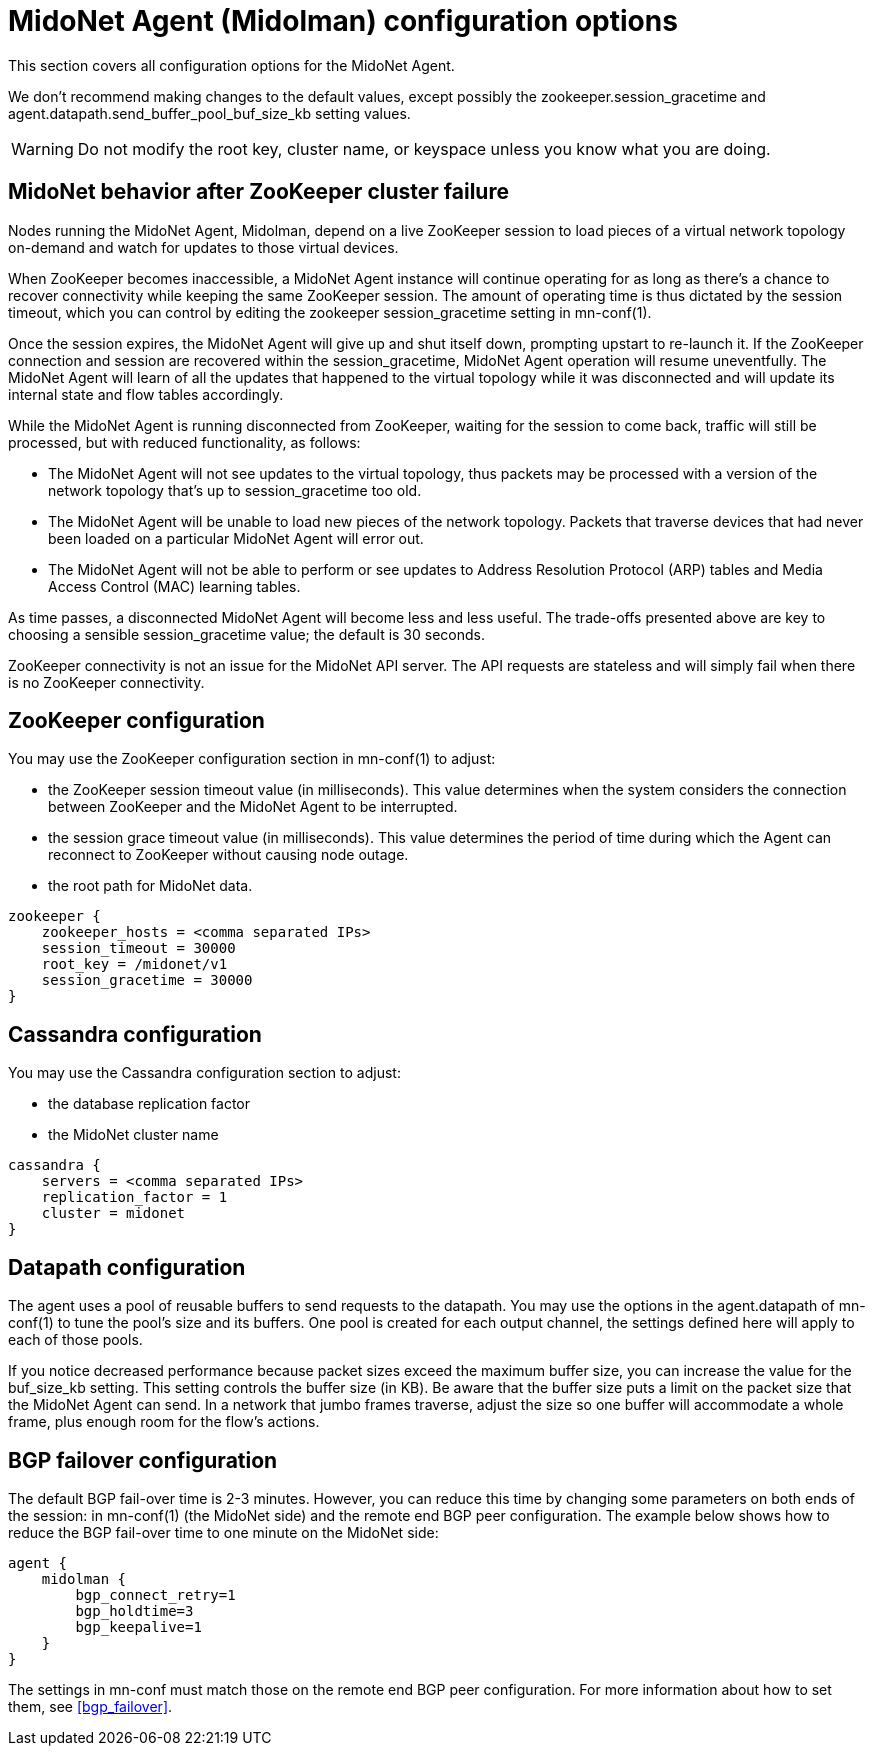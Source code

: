 [[midolman_configuration_options]]
= MidoNet Agent (Midolman) configuration options

This section covers all configuration options for the MidoNet Agent.

We don't recommend making changes to the default values, except possibly the
+zookeeper.session_gracetime+ and +agent.datapath.send_buffer_pool_buf_size_kb+
setting values.

[WARNING]
Do not modify the root key, cluster name, or keyspace unless you know what you
are doing.

++++
<?dbhtml stop-chunking?>
++++

== MidoNet behavior after ZooKeeper cluster failure

Nodes running the MidoNet Agent, Midolman, depend on a live ZooKeeper session to
load pieces of a virtual network topology on-demand and watch for updates to
those virtual devices.

When ZooKeeper becomes inaccessible, a MidoNet Agent instance will continue
operating for as long as there's a chance to recover connectivity while keeping
the same ZooKeeper session. The amount of operating time is thus dictated by the
session timeout, which you can control by editing the zookeeper
session_gracetime setting in mn-conf(1).

Once the session expires, the MidoNet Agent will give up and shut itself down,
prompting upstart to re-launch it. If the ZooKeeper connection and session are
recovered within the session_gracetime, MidoNet Agent operation will resume
uneventfully. The MidoNet Agent will learn of all the updates that happened to
the virtual topology while it was disconnected and will update its internal
state and flow tables accordingly.

While the MidoNet Agent is running disconnected from ZooKeeper, waiting for the
session to come back, traffic will still be processed, but with reduced
functionality, as follows:

* The MidoNet Agent will not see updates to the virtual topology, thus packets
may be processed with a version of the network topology that's up to
session_gracetime too old.

* The MidoNet Agent will be unable to load new pieces of the network topology.
Packets that traverse devices that had never been loaded on a particular MidoNet
Agent will error out.

* The MidoNet Agent will not be able to perform or see updates to Address
Resolution Protocol (ARP) tables and Media Access Control (MAC) learning tables.

As time passes, a disconnected MidoNet Agent will become less and less useful.
The trade-offs presented above are key to choosing a sensible session_gracetime
value; the default is 30 seconds.

ZooKeeper connectivity is not an issue for the MidoNet API server. The API
requests are stateless and will simply fail when there is no ZooKeeper
connectivity.

== ZooKeeper configuration

You may use the ZooKeeper configuration section in +mn-conf(1)+ to adjust:

* the ZooKeeper session timeout value (in milliseconds). This value determines
when the system considers the connection between ZooKeeper and the MidoNet Agent
to be interrupted.

* the session grace timeout value (in milliseconds). This value determines the
period of time during which the Agent can reconnect to ZooKeeper without causing
node outage.

* the root path for MidoNet data.

[source]
----
zookeeper {
    zookeeper_hosts = <comma separated IPs>
    session_timeout = 30000
    root_key = /midonet/v1
    session_gracetime = 30000
}
----

== Cassandra configuration

You may use the Cassandra configuration section to adjust:

* the database replication factor

* the MidoNet cluster name

[source]
----
cassandra {
    servers = <comma separated IPs>
    replication_factor = 1
    cluster = midonet
}
----

== Datapath configuration

The agent uses a pool of reusable buffers to send requests to the datapath. You
may use the options in the +agent.datapath+ of mn-conf(1) to tune the pool's size
and its buffers. One pool is created for each output channel, the settings
defined here will apply to each of those pools.

If you notice decreased performance because packet sizes exceed the maximum
buffer size, you can increase the value for the buf_size_kb setting. This
setting controls the buffer size (in KB). Be aware that the buffer size puts a
limit on the packet size that the MidoNet Agent can send. In a network that
jumbo frames traverse, adjust the size so one buffer will accommodate a whole
frame, plus enough room for the flow's actions.

== BGP failover configuration

The default BGP fail-over time is 2-3 minutes. However, you can reduce this time
by changing some parameters on both ends of the session: in +mn-conf(1)+
(the MidoNet side) and the remote end BGP peer configuration. The example
below shows how to reduce the BGP fail-over time to one minute on the MidoNet
side:

[source]
----
agent {
    midolman {
        bgp_connect_retry=1
        bgp_holdtime=3
        bgp_keepalive=1
    }
}
----

The settings in mn-conf must match those on the remote end BGP peer configuration.
For more information about how to set them, see xref:bgp_failover[].
